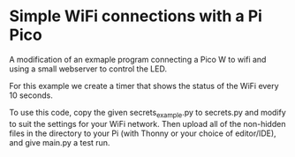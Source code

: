 * Simple WiFi connections with a Pi Pico

A modification of an exmaple program connecting a Pico W to wifi and
using a small webserver to control the LED.

For this example we create a timer that shows the status of the WiFi
every 10 seconds.


To use this code, copy the given secrets_example.py to secrets.py and
modify to suit the settings for your WiFi network.  Then upload all of
the non-hidden files in the directory to your Pi (with Thonny or your
choice of editor/IDE), and give main.py a test run.
